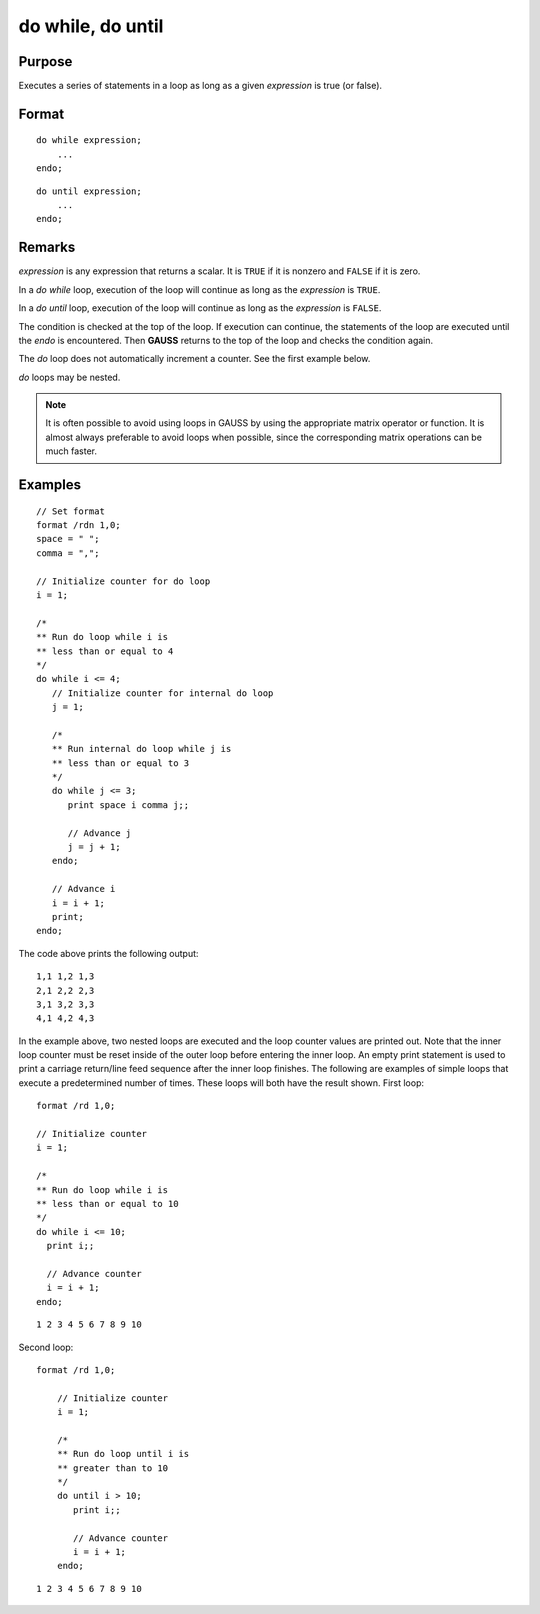 
do while, do until
==============================================

Purpose
----------------

Executes a series of statements in a loop as long as a given *expression* is true (or false).

.. _do:
.. _do while:
.. _do until:
.. index:: do while, do until

Format
----------------

::

    do while expression;
        ...
    endo;

::

    do until expression;
        ...
    endo;

Remarks
-------

*expression* is any expression that returns a scalar. It is ``TRUE`` if it is
nonzero and ``FALSE`` if it is zero.

In a `do while` loop, execution of the loop will continue as long as the *expression* is ``TRUE``.

In a `do until` loop, execution of the loop will continue as long as the *expression* is ``FALSE``.

The condition is checked at the top of the loop. If execution can
continue, the statements of the loop are executed until the `endo` is
encountered. Then **GAUSS** returns to the top of the loop and checks the
condition again.

The `do` loop does not automatically increment a counter. See the first example below.

`do` loops may be nested.

.. NOTE:: It is often possible to avoid using loops in GAUSS by using the
    appropriate matrix operator or function. It is almost always preferable
    to avoid loops when possible, since the corresponding matrix operations
    can be much faster.

Examples
----------------

::

    // Set format
    format /rdn 1,0;
    space = " ";
    comma = ",";

    // Initialize counter for do loop
    i = 1;

    /*
    ** Run do loop while i is
    ** less than or equal to 4
    */
    do while i <= 4;
       // Initialize counter for internal do loop
       j = 1;

       /*
       ** Run internal do loop while j is
       ** less than or equal to 3
       */
       do while j <= 3;
          print space i comma j;;

          // Advance j
          j = j + 1;
       endo;

       // Advance i
       i = i + 1;
       print;
    endo;

The code above prints the following output:

::

    1,1 1,2 1,3
    2,1 2,2 2,3
    3,1 3,2 3,3
    4,1 4,2 4,3

In the example above, two nested loops are executed and the loop
counter values are printed out. Note that the inner loop counter
must be reset inside of the outer loop before entering the inner
loop. An empty print statement is used to print a carriage
return/line feed sequence after the inner loop finishes.
The following are examples of simple loops that execute a
predetermined number of times. These loops will both have the result
shown.
First loop:

::

    format /rd 1,0;

    // Initialize counter
    i = 1;

    /*
    ** Run do loop while i is
    ** less than or equal to 10
    */
    do while i <= 10;
      print i;;

      // Advance counter
      i = i + 1;
    endo;

::

    1 2 3 4 5 6 7 8 9 10

Second loop:

::

    format /rd 1,0;

        // Initialize counter
        i = 1;

        /*
        ** Run do loop until i is
        ** greater than to 10
        */
        do until i > 10;
           print i;;

           // Advance counter
           i = i + 1;
        endo;

::

    1 2 3 4 5 6 7 8 9 10

.. seealso:: keywords `continue`, `break`
